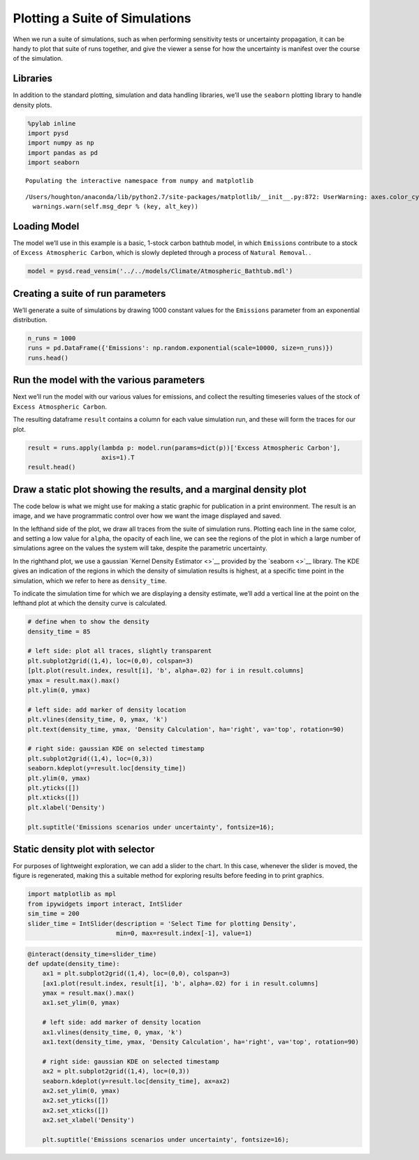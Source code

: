 Plotting a Suite of Simulations
===============================

When we run a suite of simulations, such as when performing sensitivity
tests or uncertainty propagation, it can be handy to plot that suite of
runs together, and give the viewer a sense for how the uncertainty is
manifest over the course of the simulation.

Libraries
~~~~~~~~~

In addition to the standard plotting, simulation and data handling
libraries, we’ll use the ``seaborn`` plotting library to handle density
plots.

.. code:: ipython2

    %pylab inline
    import pysd
    import numpy as np
    import pandas as pd
    import seaborn


.. parsed-literal::

    Populating the interactive namespace from numpy and matplotlib


.. parsed-literal::

    /Users/houghton/anaconda/lib/python2.7/site-packages/matplotlib/__init__.py:872: UserWarning: axes.color_cycle is deprecated and replaced with axes.prop_cycle; please use the latter.
      warnings.warn(self.msg_depr % (key, alt_key))


Loading Model
~~~~~~~~~~~~~

The model we’ll use in this example is a basic, 1-stock carbon bathtub
model, in which ``Emissions`` contribute to a stock of
``Excess Atmospheric Carbon``, which is slowly depleted through a
process of ``Natural Removal``. |Atmospheric Bathtub|.

.. |Atmospheric Bathtub| image:: ../../models/Climate/Atmospheric_Bathtub.png

.. code:: ipython2

    model = pysd.read_vensim('../../models/Climate/Atmospheric_Bathtub.mdl')

Creating a suite of run parameters
~~~~~~~~~~~~~~~~~~~~~~~~~~~~~~~~~~

We’ll generate a suite of simulations by drawing 1000 constant values
for the ``Emissions`` parameter from an exponential distribution.

.. code:: ipython2

    n_runs = 1000
    runs = pd.DataFrame({'Emissions': np.random.exponential(scale=10000, size=n_runs)})
    runs.head()




.. raw:: html

    <div>
    <table border="1" class="dataframe">
      <thead>
        <tr style="text-align: right;">
          <th></th>
          <th>Emissions</th>
        </tr>
      </thead>
      <tbody>
        <tr>
          <th>0</th>
          <td>30098.171119</td>
        </tr>
        <tr>
          <th>1</th>
          <td>7539.944593</td>
        </tr>
        <tr>
          <th>2</th>
          <td>621.230074</td>
        </tr>
        <tr>
          <th>3</th>
          <td>677.414622</td>
        </tr>
        <tr>
          <th>4</th>
          <td>2150.153371</td>
        </tr>
      </tbody>
    </table>
    </div>



Run the model with the various parameters
~~~~~~~~~~~~~~~~~~~~~~~~~~~~~~~~~~~~~~~~~

Next we’ll run the model with our various values for emissions, and
collect the resulting timeseries values of the stock of
``Excess Atmospheric Carbon``.

The resulting dataframe ``result`` contains a column for each value
simulation run, and these will form the traces for our plot.

.. code:: ipython2

    result = runs.apply(lambda p: model.run(params=dict(p))['Excess Atmospheric Carbon'],
                        axis=1).T
    result.head()




.. raw:: html

    <div>
    <table border="1" class="dataframe">
      <thead>
        <tr style="text-align: right;">
          <th></th>
          <th>0</th>
          <th>1</th>
          <th>2</th>
          <th>3</th>
          <th>4</th>
          <th>5</th>
          <th>6</th>
          <th>7</th>
          <th>8</th>
          <th>9</th>
          <th>...</th>
          <th>990</th>
          <th>991</th>
          <th>992</th>
          <th>993</th>
          <th>994</th>
          <th>995</th>
          <th>996</th>
          <th>997</th>
          <th>998</th>
          <th>999</th>
        </tr>
      </thead>
      <tbody>
        <tr>
          <th>0.0</th>
          <td>0.000000</td>
          <td>0.000000</td>
          <td>0.000000</td>
          <td>0.000000</td>
          <td>0.000000</td>
          <td>0.000000</td>
          <td>0.000000</td>
          <td>0.000000</td>
          <td>0.000000</td>
          <td>0.000000</td>
          <td>...</td>
          <td>0.000000</td>
          <td>0.000000</td>
          <td>0.000000</td>
          <td>0.000000</td>
          <td>0.000000</td>
          <td>0.000000</td>
          <td>0.000000</td>
          <td>0.000000</td>
          <td>0.000000</td>
          <td>0.000000</td>
        </tr>
        <tr>
          <th>1.0</th>
          <td>30098.171119</td>
          <td>7539.944593</td>
          <td>621.230074</td>
          <td>677.414622</td>
          <td>2150.153371</td>
          <td>22998.607950</td>
          <td>8930.516487</td>
          <td>14811.709610</td>
          <td>18992.458123</td>
          <td>5168.853388</td>
          <td>...</td>
          <td>11691.074339</td>
          <td>7156.798755</td>
          <td>7650.493678</td>
          <td>45222.958816</td>
          <td>4855.876077</td>
          <td>607.567918</td>
          <td>17004.674837</td>
          <td>4598.519574</td>
          <td>622.265199</td>
          <td>530.692727</td>
        </tr>
        <tr>
          <th>2.0</th>
          <td>59895.360527</td>
          <td>15004.489740</td>
          <td>1236.247847</td>
          <td>1348.055098</td>
          <td>4278.805208</td>
          <td>45767.229820</td>
          <td>17771.727808</td>
          <td>29475.302124</td>
          <td>37794.991665</td>
          <td>10286.018242</td>
          <td>...</td>
          <td>23265.237935</td>
          <td>14242.029522</td>
          <td>15224.482419</td>
          <td>89993.688043</td>
          <td>9663.193393</td>
          <td>1209.060157</td>
          <td>33839.302926</td>
          <td>9151.053953</td>
          <td>1238.307746</td>
          <td>1056.078527</td>
        </tr>
        <tr>
          <th>3.0</th>
          <td>89394.578041</td>
          <td>22394.389436</td>
          <td>1845.115443</td>
          <td>2011.989170</td>
          <td>6386.170526</td>
          <td>68308.165472</td>
          <td>26524.527017</td>
          <td>43992.258713</td>
          <td>56409.499872</td>
          <td>15352.011448</td>
          <td>...</td>
          <td>34723.659895</td>
          <td>21256.407982</td>
          <td>22722.731273</td>
          <td>134316.709979</td>
          <td>14422.437536</td>
          <td>1804.537474</td>
          <td>50505.584734</td>
          <td>13658.062988</td>
          <td>1848.189868</td>
          <td>1576.210468</td>
        </tr>
        <tr>
          <th>4.0</th>
          <td>118598.803380</td>
          <td>29710.390134</td>
          <td>2447.894362</td>
          <td>2669.283900</td>
          <td>8472.462192</td>
          <td>90623.691767</td>
          <td>35189.798234</td>
          <td>58364.045736</td>
          <td>74837.862997</td>
          <td>20367.344722</td>
          <td>...</td>
          <td>46067.497636</td>
          <td>28200.642656</td>
          <td>30145.997638</td>
          <td>178196.501695</td>
          <td>19134.089238</td>
          <td>2394.060017</td>
          <td>67005.203723</td>
          <td>18120.001933</td>
          <td>2451.973168</td>
          <td>2091.141091</td>
        </tr>
      </tbody>
    </table>
    <p>5 rows × 1000 columns</p>
    </div>



Draw a static plot showing the results, and a marginal density plot
~~~~~~~~~~~~~~~~~~~~~~~~~~~~~~~~~~~~~~~~~~~~~~~~~~~~~~~~~~~~~~~~~~~

The code below is what we might use for making a static graphic for
publication in a print environment. The result is an image, and we have
programmatic control over how we want the image displayed and saved.

In the lefthand side of the plot, we draw all traces from the suite of
simulation runs. Plotting each line in the same color, and setting a low
value for ``alpha``, the opacity of each line, we can see the regions of
the plot in which a large number of simulations agree on the values the
system will take, despite the parametric uncertainty.

In the righthand plot, we use a gaussian `Kernel Density Estimator <>`__
provided by the `seaborn <>`__ library. The KDE gives an indication of
the regions in which the density of simulation results is highest, at a
specific time point in the simulation, which we refer to here as
``density_time``.

To indicate the simulation time for which we are displaying a density
estimate, we’ll add a vertical line at the point on the lefthand plot at
which the density curve is calculated.

.. code:: ipython2

    # define when to show the density
    density_time = 85
    
    # left side: plot all traces, slightly transparent
    plt.subplot2grid((1,4), loc=(0,0), colspan=3)
    [plt.plot(result.index, result[i], 'b', alpha=.02) for i in result.columns]
    ymax = result.max().max()
    plt.ylim(0, ymax)
    
    # left side: add marker of density location
    plt.vlines(density_time, 0, ymax, 'k')
    plt.text(density_time, ymax, 'Density Calculation', ha='right', va='top', rotation=90)
    
    # right side: gaussian KDE on selected timestamp
    plt.subplot2grid((1,4), loc=(0,3))
    seaborn.kdeplot(y=result.loc[density_time])
    plt.ylim(0, ymax)
    plt.yticks([])
    plt.xticks([])
    plt.xlabel('Density')
    
    plt.suptitle('Emissions scenarios under uncertainty', fontsize=16);



.. image:: plotting_suite_of_simulations_files/plotting_suite_of_simulations_10_0.png


Static density plot with selector
~~~~~~~~~~~~~~~~~~~~~~~~~~~~~~~~~

For purposes of lightweight exploration, we can add a slider to the
chart. In this case, whenever the slider is moved, the figure is
regenerated, making this a suitable method for exploring results before
feeding in to print graphics.

.. code:: ipython2

    import matplotlib as mpl
    from ipywidgets import interact, IntSlider
    sim_time = 200
    slider_time = IntSlider(description = 'Select Time for plotting Density',
                            min=0, max=result.index[-1], value=1)

.. code:: ipython2

    @interact(density_time=slider_time)
    def update(density_time): 
        ax1 = plt.subplot2grid((1,4), loc=(0,0), colspan=3)
        [ax1.plot(result.index, result[i], 'b', alpha=.02) for i in result.columns]
        ymax = result.max().max()
        ax1.set_ylim(0, ymax)
    
        # left side: add marker of density location
        ax1.vlines(density_time, 0, ymax, 'k')
        ax1.text(density_time, ymax, 'Density Calculation', ha='right', va='top', rotation=90)
    
        # right side: gaussian KDE on selected timestamp
        ax2 = plt.subplot2grid((1,4), loc=(0,3))
        seaborn.kdeplot(y=result.loc[density_time], ax=ax2)
        ax2.set_ylim(0, ymax)
        ax2.set_yticks([])
        ax2.set_xticks([])
        ax2.set_xlabel('Density')
    
        plt.suptitle('Emissions scenarios under uncertainty', fontsize=16);
        



.. image:: plotting_suite_of_simulations_files/plotting_suite_of_simulations_13_0.png

